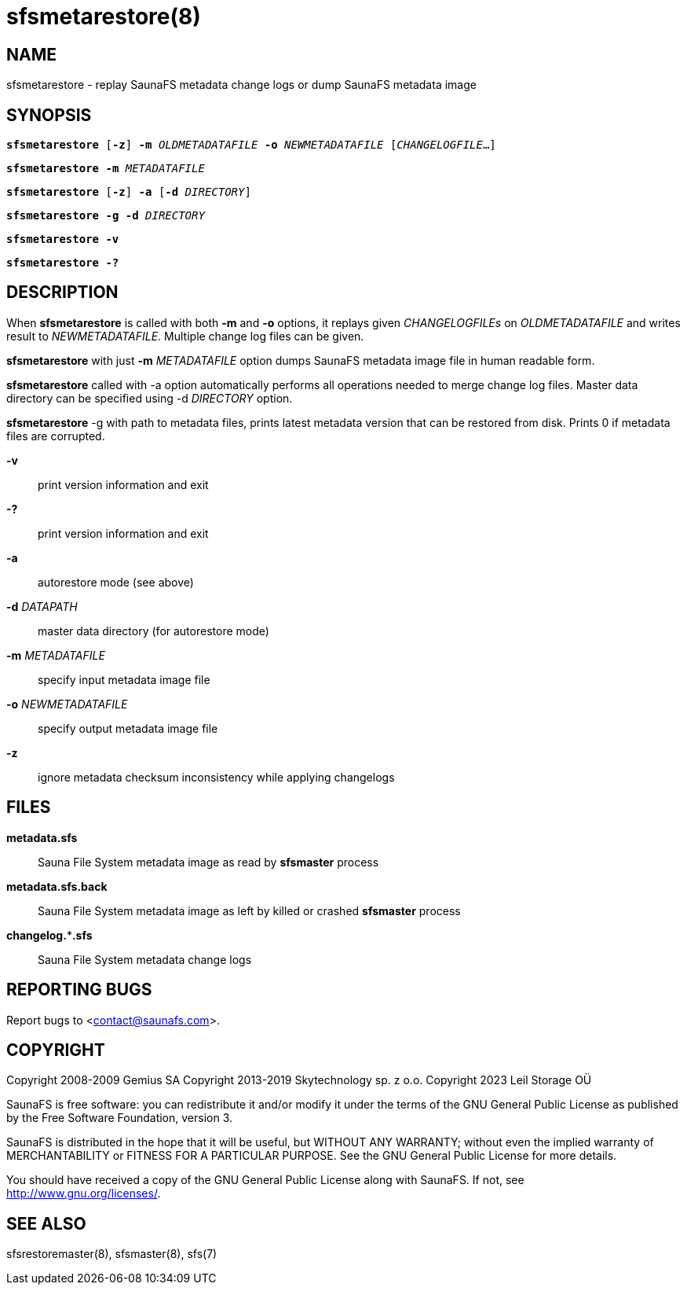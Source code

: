 sfsmetarestore(8)
=================

== NAME

sfsmetarestore - replay SaunaFS metadata change logs or dump SaunaFS metadata image

== SYNOPSIS

[verse]
*sfsmetarestore* [*-z*] *-m* 'OLDMETADATAFILE' *-o* 'NEWMETADATAFILE' ['CHANGELOGFILE'...]

[verse]
*sfsmetarestore* *-m* 'METADATAFILE'

[verse]
*sfsmetarestore* [*-z*] *-a* [*-d* 'DIRECTORY']

[verse]
*sfsmetarestore* *-g* *-d* 'DIRECTORY'

[verse]
*sfsmetarestore -v*

[verse]
*sfsmetarestore -?*

== DESCRIPTION

When *sfsmetarestore* is called with both *-m* and *-o* options, it replays given 'CHANGELOGFILEs'
on 'OLDMETADATAFILE' and writes result to 'NEWMETADATAFILE'. Multiple change log files can be given.

*sfsmetarestore* with just *-m* 'METADATAFILE' option dumps SaunaFS metadata image file in human
readable form.

*sfsmetarestore* called with -a option automatically performs all operations needed to merge change
log files. Master data directory can be specified using -d 'DIRECTORY' option.

*sfsmetarestore* -g with path to metadata files, prints latest metadata version that can be restored from disk.
Prints 0 if metadata files are corrupted.

*-v*::
print version information and exit

*-?*::
print version information and exit

*-a*::
autorestore mode (see above)

*-d* 'DATAPATH'::
master data directory (for autorestore mode)

*-m* 'METADATAFILE'::
specify input metadata image file

*-o* 'NEWMETADATAFILE'::
specify output metadata image file

*-z*::
ignore metadata checksum inconsistency while applying changelogs

== FILES

*metadata.sfs*::
Sauna File System metadata image as read by *sfsmaster* process

*metadata.sfs.back*::
Sauna File System metadata image as left by killed or crashed *sfsmaster* process

*changelog.***.sfs*::
Sauna File System metadata change logs

== REPORTING BUGS

Report bugs to <contact@saunafs.com>.

== COPYRIGHT

Copyright 2008-2009 Gemius SA
Copyright 2013-2019 Skytechnology sp. z o.o.
Copyright 2023      Leil Storage OÜ

SaunaFS is free software: you can redistribute it and/or modify it under the terms of the GNU
General Public License as published by the Free Software Foundation, version 3.

SaunaFS is distributed in the hope that it will be useful, but WITHOUT ANY WARRANTY; without even
the implied warranty of MERCHANTABILITY or FITNESS FOR A PARTICULAR PURPOSE. See the GNU General
Public License for more details.

You should have received a copy of the GNU General Public License along with SaunaFS. If not, see
<http://www.gnu.org/licenses/>.

== SEE ALSO

sfsrestoremaster(8), sfsmaster(8), sfs(7)

